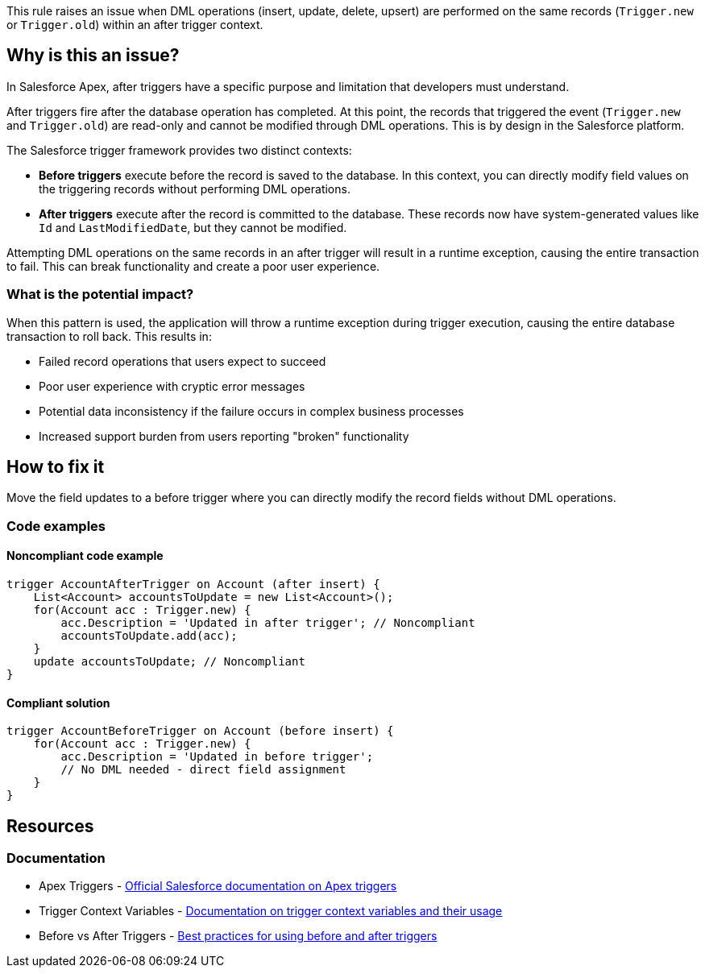 This rule raises an issue when DML operations (insert, update, delete, upsert) are performed on the same records (`Trigger.new` or `Trigger.old`) within an after trigger context.

== Why is this an issue?

In Salesforce Apex, after triggers have a specific purpose and limitation that developers must understand.

After triggers fire after the database operation has completed. At this point, the records that triggered the event (`Trigger.new` and `Trigger.old`) are read-only and cannot be modified through DML operations. This is by design in the Salesforce platform.

The Salesforce trigger framework provides two distinct contexts:

* *Before triggers* execute before the record is saved to the database. In this context, you can directly modify field values on the triggering records without performing DML operations.
* *After triggers* execute after the record is committed to the database. These records now have system-generated values like `Id` and `LastModifiedDate`, but they cannot be modified.

Attempting DML operations on the same records in an after trigger will result in a runtime exception, causing the entire transaction to fail. This can break functionality and create a poor user experience.

=== What is the potential impact?

When this pattern is used, the application will throw a runtime exception during trigger execution, causing the entire database transaction to roll back. This results in:

* Failed record operations that users expect to succeed
* Poor user experience with cryptic error messages
* Potential data inconsistency if the failure occurs in complex business processes
* Increased support burden from users reporting "broken" functionality

== How to fix it

Move the field updates to a before trigger where you can directly modify the record fields without DML operations.

=== Code examples

==== Noncompliant code example

[source,apex,diff-id=1,diff-type=noncompliant]
----
trigger AccountAfterTrigger on Account (after insert) {
    List<Account> accountsToUpdate = new List<Account>();
    for(Account acc : Trigger.new) {
        acc.Description = 'Updated in after trigger'; // Noncompliant
        accountsToUpdate.add(acc);
    }
    update accountsToUpdate; // Noncompliant
}
----

==== Compliant solution

[source,apex,diff-id=1,diff-type=compliant]
----
trigger AccountBeforeTrigger on Account (before insert) {
    for(Account acc : Trigger.new) {
        acc.Description = 'Updated in before trigger';
        // No DML needed - direct field assignment
    }
}
----

== Resources

=== Documentation

 * Apex Triggers - https://developer.salesforce.com/docs/atlas.en-us.apexcode.meta/apexcode/apex_triggers.htm[Official Salesforce documentation on Apex triggers]

 * Trigger Context Variables - https://developer.salesforce.com/docs/atlas.en-us.apexcode.meta/apexcode/apex_triggers_context_variables.htm[Documentation on trigger context variables and their usage]

 * Before vs After Triggers - https://developer.salesforce.com/docs/atlas.en-us.apexcode.meta/apexcode/apex_triggers_best_practices.htm[Best practices for using before and after triggers]
